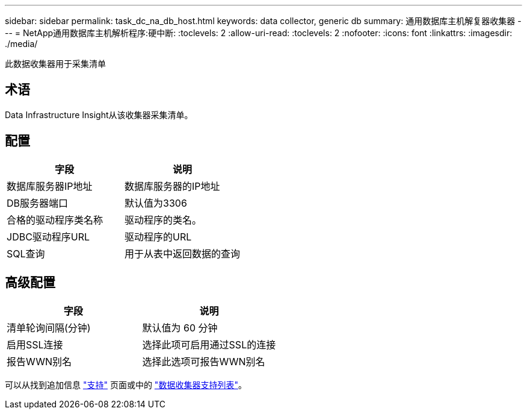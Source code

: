 ---
sidebar: sidebar 
permalink: task_dc_na_db_host.html 
keywords: data collector, generic db 
summary: 通用数据库主机解复器收集器 
---
= NetApp通用数据库主机解析程序:硬中断:
:toclevels: 2
:allow-uri-read: 
:toclevels: 2
:nofooter: 
:icons: font
:linkattrs: 
:imagesdir: ./media/


[role="lead"]
此数据收集器用于采集清单



== 术语

Data Infrastructure Insight从该收集器采集清单。



== 配置

[cols="2*"]
|===
| 字段 | 说明 


| 数据库服务器IP地址 | 数据库服务器的IP地址 


| DB服务器端口 | 默认值为3306 


| 合格的驱动程序类名称 | 驱动程序的类名。 


| JDBC驱动程序URL | 驱动程序的URL 


| SQL查询 | 用于从表中返回数据的查询 
|===


== 高级配置

[cols="2*"]
|===
| 字段 | 说明 


| 清单轮询间隔(分钟) | 默认值为 60 分钟 


| 启用SSL连接 | 选择此项可启用通过SSL的连接 


| 报告WWN别名 | 选择此选项可报告WWN别名 
|===
可以从找到追加信息 link:concept_requesting_support.html["支持"] 页面或中的 link:reference_data_collector_support_matrix.html["数据收集器支持列表"]。
